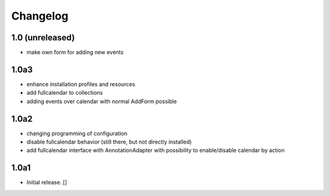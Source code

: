 Changelog
=========

1.0 (unreleased)
------------------

- make own form for adding new events

1.0a3
------------------

- enhance installation profiles and resources
- add fullcalendar to collections
- adding events over calendar with normal AddForm possible

1.0a2
------------------

- changing programming of configuration
- disable fullcalendar behavior (still there, but not directly installed)
- add fullcalendar interface with AnnotationAdapter with possibility to enable/disable calendar by action

1.0a1
------------------

- Initial release.
  []
